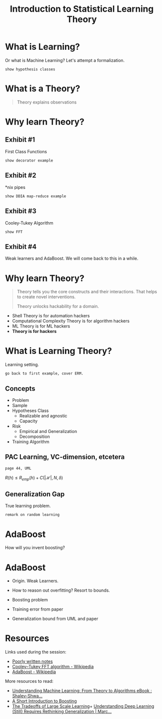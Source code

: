 #+TITLE: Introduction to Statistical Learning Theory

* What is Learning?

Or what is Machine Learning? Let's attempt a formalization.

: show hypothesis classes

* What is a Theory?
#+begin_quote
Theory explains observations
#+end_quote

* Why learn Theory?
** Exhibit #1
First Class Functions

: show decorator example

** Exhibit #2
*nix pipes

: show DDIA map-reduce example

** Exhibit #3
Cooley-Tukey Algorithm

: show FFT

** Exhibit #4
Weak learners and AdaBoost. We will come back to this in a while.

* Why learn Theory?
#+begin_quote
Theory tells you the core constructs and their interactions. That helps to
create novel interventions.

Theory unlocks hackability for a domain.
#+end_quote

- Shell Theory is for automation hackers
- Computational Complexity Theory is for algorithm hackers
- ML Theory is for ML hackers
- *Theory is for hackers*

* What is Learning Theory?
Learning setting.

: go back to first example, cover ERM.

** Concepts
- Problem
- Sample
- Hypotheses Class
  - Realizable and agnostic
  - Capacity
- Risk
  - Empirical and Generalization
  - Decomposition
- Training Algorithm

** PAC Learning, VC-dimension, etcetera
: page 44, UML

$R(h)\leq R_{emp}(h)+C(|\mathscr{H}|,N, \delta)$

** Generalization Gap
True learning problem.

: remark on random learning

* AdaBoost
How will you invent boosting?

* AdaBoost
- Origin. Weak Learners.
- How to reason out overfitting? Resort to bounds.

- Boosting problem
- Training error from paper
- Generalization bound from UML and paper

* Resources
Links used during the session:
+ [[file:./scratch.pdf][Poorly written notes]]
+ [[https://en.wikipedia.org/wiki/Cooley%E2%80%93Tukey_FFT_algorithm#History][Cooley–Tukey FFT algorithm - Wikipedia]]
+ [[https://en.wikipedia.org/wiki/AdaBoost][AdaBoost - Wikipedia]]

More resources to read:
+ [[https://www.amazon.in/Understanding-Machine-Learning-Theory-Algorithms-ebook/dp/B00J8LQU8I][Understanding Machine Learning: From Theory to Algorithms eBook : Shalev-Shwa...]]
+ [[https://cseweb.ucsd.edu/~yfreund/papers/IntroToBoosting.pdf][A Short Introduction to Boosting]]
+ [[https://proceedings.neurips.cc/paper/2007/file/0d3180d672e08b4c5312dcdafdf6ef36-Paper.pdf][The Tradeoffs of Large Scale Learning]]+
 [[https://cacm.acm.org/magazines/2021/3/250713-understanding-deep-learning-still-requires-rethinking-generalization/fulltext][Understanding Deep Learning (Still) Requires Rethinking Generalization | Marc...]]
